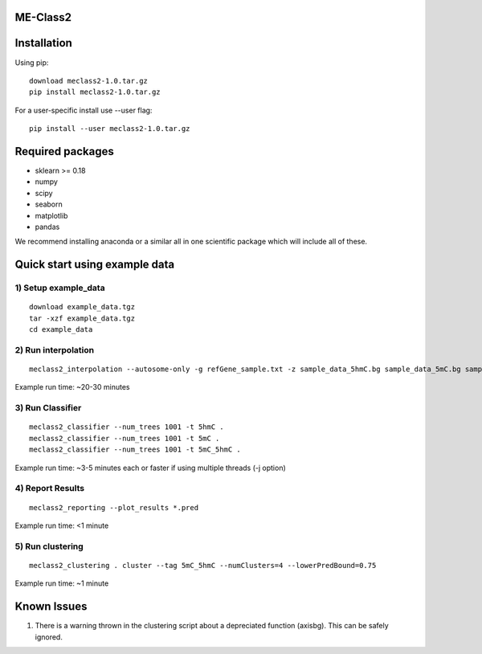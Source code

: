 ME-Class2
=============

Installation
============
Using pip::

    download meclass2-1.0.tar.gz
    pip install meclass2-1.0.tar.gz

For a user-specific install use --user flag::

    pip install --user meclass2-1.0.tar.gz


Required packages
=================
* sklearn >= 0.18
* numpy
* scipy
* seaborn
* matplotlib
* pandas

We  recommend installing anaconda or a similar all in one scientific package which will include all of these.


Quick start using example data
==============================
1) Setup example\_data
-----------------------------------------------
::

    download example_data.tgz
    tar -xzf example_data.tgz
    cd example_data

2) Run interpolation
--------------------
::

    meclass2_interpolation --autosome-only -g refGene_sample.txt -z sample_data_5hmC.bg sample_data_5mC.bg sample_data.expr HRPS_test HRPS

Example run time: ~20-30 minutes

3) Run Classifier
-----------------
::

    meclass2_classifier --num_trees 1001 -t 5hmC . 
    meclass2_classifier --num_trees 1001 -t 5mC . 
    meclass2_classifier --num_trees 1001 -t 5mC_5hmC . 

Example run time: ~3-5 minutes each or faster if using multiple threads (-j option)

4) Report Results
-----------------
::

    meclass2_reporting --plot_results *.pred

Example run time: <1 minute

5) Run clustering
-----------------
::

    meclass2_clustering . cluster --tag 5mC_5hmC --numClusters=4 --lowerPredBound=0.75

Example run time: ~1 minute


Known Issues
============
1) There is a warning thrown in the clustering script about a depreciated function (axisbg). This can be safely ignored.


